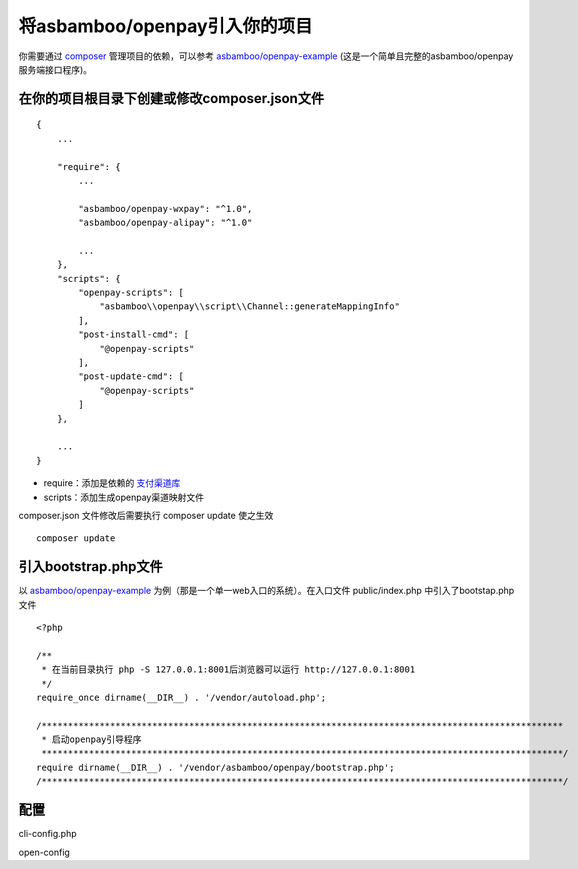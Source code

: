 将asbamboo/openpay引入你的项目
=====================================

你需要通过 `composer`_ 管理项目的依赖，可以参考 `asbamboo/openpay-example`_ (这是一个简单且完整的asbamboo/openpay服务端接口程序)。

在你的项目根目录下创建或修改composer.json文件
-----------------------------------------------------

::

    {
        ...
        
        "require": {
            ...
             
            "asbamboo/openpay-wxpay": "^1.0",
            "asbamboo/openpay-alipay": "^1.0"

            ...
        },
        "scripts": {
            "openpay-scripts": [
                "asbamboo\\openpay\\script\\Channel::generateMappingInfo"
            ],
            "post-install-cmd": [
                "@openpay-scripts"
            ],
            "post-update-cmd": [
                "@openpay-scripts"
            ]
        },
        
        ...
    }
    
* require：添加是依赖的 `支付渠道库`_

* scripts：添加生成openpay渠道映射文件

composer.json 文件修改后需要执行 composer update 使之生效

::

    composer update

引入bootstrap.php文件
------------------------------------------------------------

以 `asbamboo/openpay-example`_ 为例（那是一个单一web入口的系统）。在入口文件 public/index.php 中引入了bootstap.php文件

::

    <?php
    
    /**
     * 在当前目录执行 php -S 127.0.0.1:8001后浏览器可以运行 http://127.0.0.1:8001
     */
    require_once dirname(__DIR__) . '/vendor/autoload.php';
    
    /***************************************************************************************************
     * 启动openpay引导程序
     ***************************************************************************************************/
    require dirname(__DIR__) . '/vendor/asbamboo/openpay/bootstrap.php';
    /***************************************************************************************************/

配置
-------------------------------------------------------

cli-config.php

open-config

.. _composer: https://getcomposer.org

.. _asbamboo/openpay-example: https://github.com/asbamboo/openpay-example

.. _支付渠道库: payment.rst
